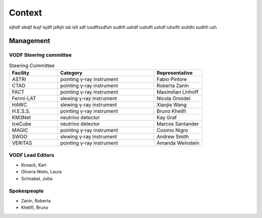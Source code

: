 Context
=======

sljhdf slkdjf lksjf lsjdfl jsfkjh isb isfi sdf iusdfhisdfuh sudhfi ushdf iushdfi
ushdf iuhsifh siufdhi sudhfi ush

Management
^^^^^^^^^^

VODF Steering committee
-----------------------

.. list-table:: Steering Committee
   :header-rows: 1
   :widths: 25 50 25

   * - Facility
     - Category
     - Representative
   * - ASTRI
     - pointing γ-ray instrument
     - Fabio Pintore
   * - CTAO
     - pointing γ-ray instrument
     - Roberta Zanin
   * - FACT
     - pointing γ-ray instrument
     - Maximilian Linhoff
   * - Fermi-LAT
     - slewing γ-ray instrument
     - Nicola Omodei
   * - HAWC
     - slewing γ-ray instrument
     - Xiaojie Wang
   * - H.E.S.S.
     - pointing γ-ray instrument
     - Bruno Khelifi
   * - KM3Net
     - neutrino detector
     - Kay Graf
   * - IceCube
     - neutrino detector
     - Marcos Santander
   * - MAGIC
     - pointing γ-ray instrument
     - Cosimo Nigro
   * - SWGO
     - slewing γ-ray instrument
     - Andrew Smith
   * - VERITAS
     - pointing γ-ray instrument
     - Amanda Weinstein

VODF Lead Editors
------------------

* Kosack, Karl
* Olivera-Nieto, Laura
* Schnabel, Jutta


Spokespeople
------------
* Zanin, Roberta
* Khélifi, Bruno
